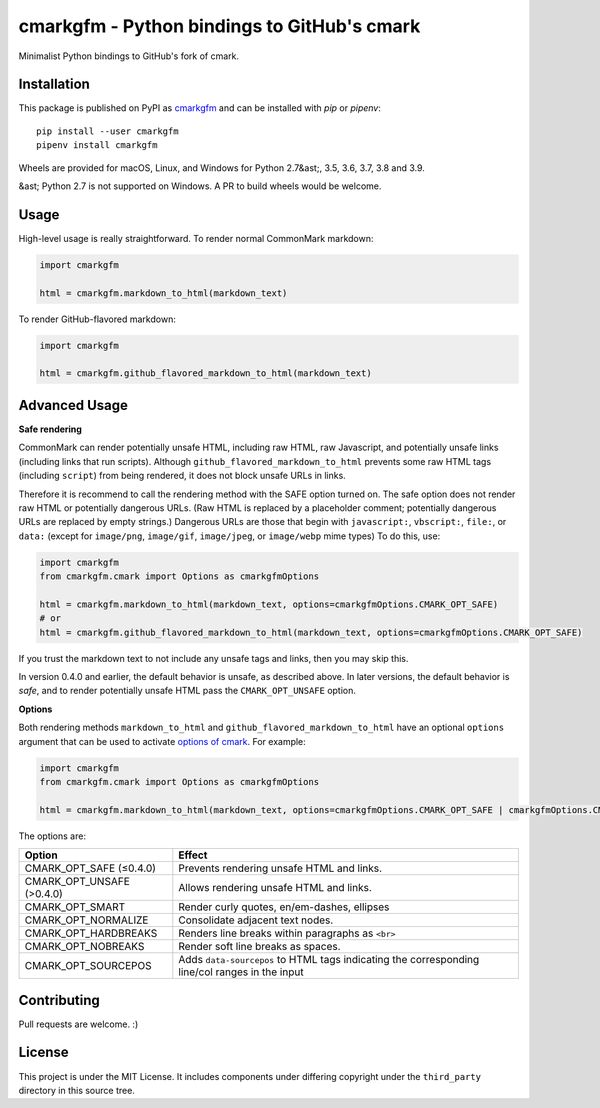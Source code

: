 cmarkgfm - Python bindings to GitHub's cmark
============================================

Minimalist Python bindings to GitHub's fork of cmark.

Installation
------------

This package is published on PyPI as `cmarkgfm <https://pypi.org/project/cmarkgfm/>`__
and can be installed with `pip` or `pipenv`::

    pip install --user cmarkgfm
    pipenv install cmarkgfm

Wheels are provided for macOS, Linux, and Windows for Python 2.7&ast;, 3.5, 3.6, 3.7, 3.8 and 3.9.

&ast; Python 2.7 is not supported on Windows. A PR to build wheels would be welcome.


Usage
-----

High-level usage is really straightforward. To render normal CommonMark
markdown:

.. code-block:: python

    import cmarkgfm

    html = cmarkgfm.markdown_to_html(markdown_text)


To render GitHub-flavored markdown:

.. code-block:: python

    import cmarkgfm

    html = cmarkgfm.github_flavored_markdown_to_html(markdown_text)

Advanced Usage
--------------

**Safe rendering**

CommonMark can render potentially unsafe HTML, including raw HTML, raw Javascript, and potentially unsafe links (including links that run scripts). Although ``github_flavored_markdown_to_html`` prevents some raw HTML tags (including ``script``) from being rendered, it does not block unsafe URLs in links.

Therefore it is recommend to call the rendering method with the SAFE option turned on. The safe option does not render raw HTML or potentially dangerous URLs. (Raw HTML is replaced by a placeholder comment; potentially dangerous URLs are replaced by empty strings.) Dangerous URLs are those that begin with ``javascript:``, ``vbscript:``, ``file:``, or ``data:`` (except for ``image/png``, ``image/gif``, ``image/jpeg``, or ``image/webp`` mime types) To do this, use:

.. code-block:: python

    import cmarkgfm
    from cmarkgfm.cmark import Options as cmarkgfmOptions

    html = cmarkgfm.markdown_to_html(markdown_text, options=cmarkgfmOptions.CMARK_OPT_SAFE)
    # or
    html = cmarkgfm.github_flavored_markdown_to_html(markdown_text, options=cmarkgfmOptions.CMARK_OPT_SAFE)

If you trust the markdown text to not include any unsafe tags and links, then you may skip this.

In version 0.4.0 and earlier, the default behavior is unsafe, as described above. In later versions, the default behavior is *safe*, and to render potentially unsafe HTML pass the ``CMARK_OPT_UNSAFE`` option.

**Options**

Both rendering methods ``markdown_to_html`` and ``github_flavored_markdown_to_html`` have
an optional ``options`` argument that can be used to activate `options of cmark <https://manpages.debian.org/stretch/cmark/cmark.1.en.html>`_.
For example:

.. code-block:: python

    import cmarkgfm
    from cmarkgfm.cmark import Options as cmarkgfmOptions

    html = cmarkgfm.markdown_to_html(markdown_text, options=cmarkgfmOptions.CMARK_OPT_SAFE | cmarkgfmOptions.CMARK_OPT_SMART)

The options are:

+---------------------------+---------------------------------------------------+
| Option                    | Effect                                            |
+===========================+===================================================+
| CMARK_OPT_SAFE (≤0.4.0)   | Prevents rendering unsafe HTML and links.         |
+---------------------------+---------------------------------------------------+
| CMARK_OPT_UNSAFE (>0.4.0) | Allows rendering unsafe HTML and links.           |
+---------------------------+---------------------------------------------------+
| CMARK_OPT_SMART           | Render curly quotes, en/em-dashes, ellipses       |
+---------------------------+---------------------------------------------------+
| CMARK_OPT_NORMALIZE       | Consolidate adjacent text nodes.                  |
+---------------------------+---------------------------------------------------+
| CMARK_OPT_HARDBREAKS      | Renders line breaks within paragraphs as ``<br>`` |
+---------------------------+---------------------------------------------------+
| CMARK_OPT_NOBREAKS        | Render soft line breaks as spaces.                |
+---------------------------+---------------------------------------------------+
| CMARK_OPT_SOURCEPOS       | Adds ``data-sourcepos`` to HTML tags indicating   |
|                           | the corresponding line/col ranges in the input    |
+---------------------------+---------------------------------------------------+

Contributing
------------

Pull requests are welcome. :)


License
-------

This project is under the MIT License. It includes components under differing
copyright under the ``third_party`` directory in this source tree.
